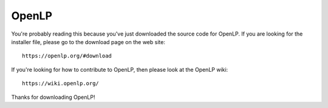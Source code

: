 OpenLP
======

You're probably reading this because you've just downloaded the source code for
OpenLP. If you are looking for the installer file, please go to the download
page on the web site::

    https://openlp.org/#download

If you're looking for how to contribute to OpenLP, then please look at the
OpenLP wiki::

    https://wiki.openlp.org/

Thanks for downloading OpenLP!
